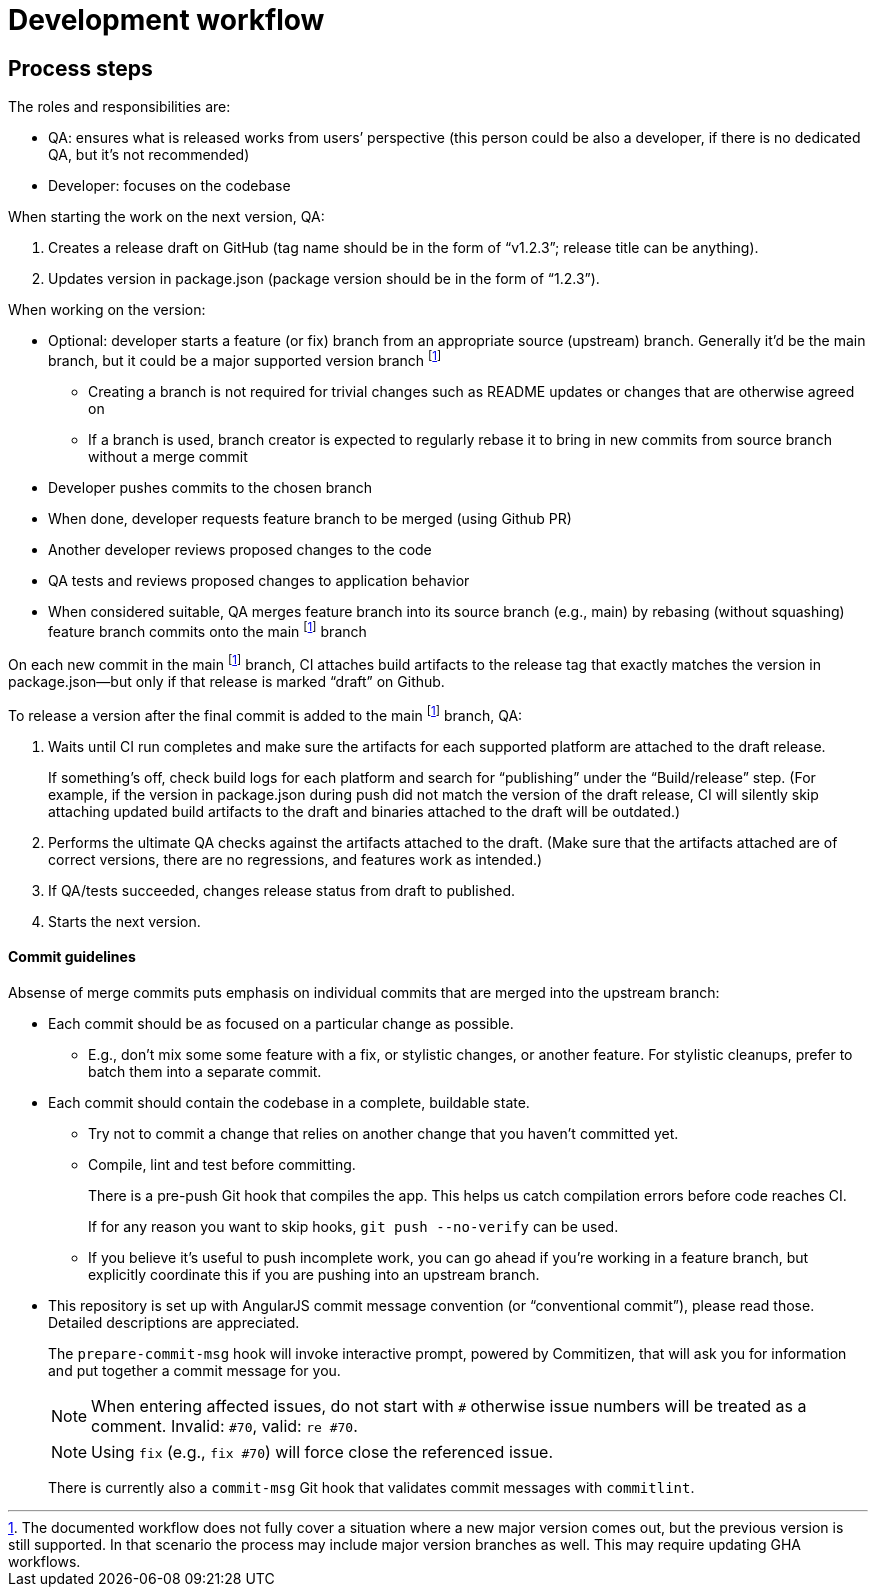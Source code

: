 = Development workflow

== Process steps

The roles and responsibilities are:

- QA: ensures what is released works from users’ perspective
  (this person could be also a developer, if there is no dedicated QA,
  but it’s not recommended)
- Developer: focuses on the codebase

When starting the work on the next version, QA:

. Creates a release draft on GitHub
  (tag name should be in the form of “v1.2.3”; release title can be anything).
. Updates version in package.json
  (package version should be in the form of “1.2.3”).

When working on the version:

* Optional: developer starts a feature (or fix) branch
  from an appropriate source (upstream) branch.
  Generally it’d be the main branch,
  but it could be a major supported version branch footnote:versionbranch[
The documented workflow does not fully cover a situation
where a new major version comes out,
but the previous version is still supported.
In that scenario the process may include major version branches as well.
This may require updating GHA workflows.
]
** Creating a branch is not required for trivial changes such as README updates
   or changes that are otherwise agreed on
** If a branch is used, branch creator is expected to regularly rebase it
   to bring in new commits from source branch without a merge commit
* Developer pushes commits to the chosen branch
* When done, developer requests feature branch to be merged (using Github PR)
* Another developer reviews proposed changes to the code
* QA tests and reviews proposed changes to application behavior
* When considered suitable, QA merges feature branch into its source branch
  (e.g., main) by rebasing (without squashing) feature branch commits
  onto the main footnote:versionbranch[] branch

On each new commit in the main footnote:versionbranch[] branch,
CI attaches build artifacts to the release tag that exactly matches
the version in package.json—but only if that release is marked “draft”
on Github.

To release a version after the final commit is added
to the main footnote:versionbranch[] branch, QA:

. Waits until CI run completes and make sure the artifacts
  for each supported platform are attached to the draft release.
+
If something’s off, check build logs for each platform
and search for “publishing” under the “Build/release” step.
(For example, if the version in package.json during push did not match
the version of the draft release,
CI will silently skip attaching updated build artifacts to the draft
and binaries attached to the draft will be outdated.)
. Performs the ultimate QA checks against the artifacts attached to the draft.
  (Make sure that the artifacts attached are of correct versions,
  there are no regressions, and features work as intended.)
. If QA/tests succeeded, changes release status from draft to published.
. Starts the next version.

==== Commit guidelines

Absense of merge commits puts emphasis on individual commits that are merged
into the upstream branch:

* Each commit should be as focused on a particular change as possible.

** E.g., don’t mix some some feature with a fix, or stylistic changes,
    or another feature. For stylistic cleanups, prefer to batch them
    into a separate commit.

* Each commit should contain the codebase in a complete, buildable state.

** Try not to commit a change that relies on another change
    that you haven’t committed yet.

** Compile, lint and test before committing.
+
There is a pre-push Git hook that compiles the app.
This helps us catch compilation errors before code reaches CI.
+
If for any reason you want to skip hooks, `git push --no-verify` can be used.

** If you believe it’s useful to push incomplete work,
    you can go ahead if you’re working in a feature branch,
    but explicitly coordinate this if you are pushing into an upstream branch.

* This repository is set up with AngularJS commit message convention
  (or “conventional commit”), please read those.
  Detailed descriptions are appreciated.
+
The `prepare-commit-msg` hook will invoke interactive prompt, powered by Commitizen,
that will ask you for information and put together a commit message for you.
+
NOTE: When entering affected issues, do not start with `#` otherwise
issue numbers will be treated as a comment. Invalid: `#70`, valid: `re #70`.
+
NOTE: Using `fix` (e.g., `fix #70`) will force close the referenced issue.
+
There is currently also a `commit-msg` Git hook that validates commit messages
with `commitlint`.
